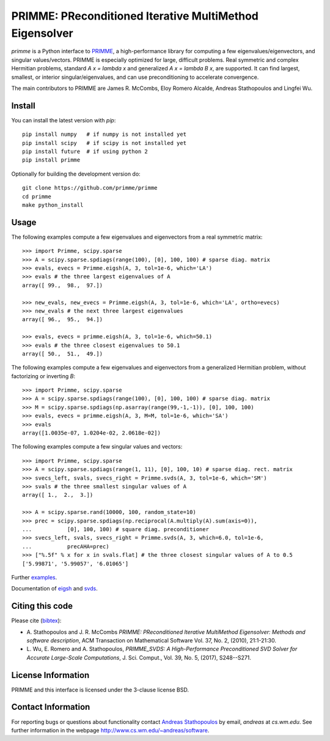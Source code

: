 
PRIMME: PReconditioned Iterative MultiMethod Eigensolver
========================================================

`primme` is a Python interface to PRIMME_, a high-performance library for computing a few eigenvalues/eigenvectors, and singular values/vectors.
PRIMME is especially optimized for large, difficult problems.
Real symmetric and complex Hermitian problems, standard `A x = \lambda x` and generalized `A x = \lambda B x`, are supported.
It can find largest, smallest, or interior singular/eigenvalues, and can use preconditioning to accelerate convergence.

The main contributors to PRIMME are James R. McCombs, Eloy Romero Alcalde, Andreas Stathopoulos and Lingfei Wu.

Install
-------

You can install the latest version with `pip`::

    pip install numpy   # if numpy is not installed yet
    pip install scipy   # if scipy is not installed yet
    pip install future  # if using python 2
    pip install primme

Optionally for building the development version do::

    git clone https://github.com/primme/primme
    cd primme
    make python_install

Usage
-----

The following examples compute a few eigenvalues and eigenvectors from a real symmetric matrix::

    >>> import Primme, scipy.sparse
    >>> A = scipy.sparse.spdiags(range(100), [0], 100, 100) # sparse diag. matrix
    >>> evals, evecs = Primme.eigsh(A, 3, tol=1e-6, which='LA')
    >>> evals # the three largest eigenvalues of A
    array([ 99.,  98.,  97.])

    >>> new_evals, new_evecs = Primme.eigsh(A, 3, tol=1e-6, which='LA', ortho=evecs)
    >>> new_evals # the next three largest eigenvalues
    array([ 96.,  95.,  94.])

    >>> evals, evecs = primme.eigsh(A, 3, tol=1e-6, which=50.1)
    >>> evals # the three closest eigenvalues to 50.1
    array([ 50.,  51.,  49.])


The following examples compute a few eigenvalues and eigenvectors from a generalized Hermitian problem, without factorizing or inverting `B`::

    >>> import Primme, scipy.sparse
    >>> A = scipy.sparse.spdiags(range(100), [0], 100, 100) # sparse diag. matrix
    >>> M = scipy.sparse.spdiags(np.asarray(range(99,-1,-1)), [0], 100, 100)
    >>> evals, evecs = primme.eigsh(A, 3, M=M, tol=1e-6, which='SA')
    >>> evals
    array([1.0035e-07, 1.0204e-02, 2.0618e-02])

The following examples compute a few singular values and vectors::

    >>> import Primme, scipy.sparse
    >>> A = scipy.sparse.spdiags(range(1, 11), [0], 100, 10) # sparse diag. rect. matrix
    >>> svecs_left, svals, svecs_right = Primme.svds(A, 3, tol=1e-6, which='SM')
    >>> svals # the three smallest singular values of A
    array([ 1.,  2.,  3.])

    >>> A = scipy.sparse.rand(10000, 100, random_state=10)
    >>> prec = scipy.sparse.spdiags(np.reciprocal(A.multiply(A).sum(axis=0)),
    ...           [0], 100, 100) # square diag. preconditioner
    >>> svecs_left, svals, svecs_right = Primme.svds(A, 3, which=6.0, tol=1e-6,
    ...           precAHA=prec)
    >>> ["%.5f" % x for x in svals.flat] # the three closest singular values of A to 0.5
    ['5.99871', '5.99057', '6.01065']

Further examples_.

Documentation of eigsh_ and svds_.

Citing this code 
----------------

Please cite (bibtex_):

* A. Stathopoulos and J. R. McCombs *PRIMME: PReconditioned Iterative
  MultiMethod Eigensolver: Methods and software description*, ACM
  Transaction on Mathematical Software Vol. 37, No. 2, (2010),
  21:1-21:30.

* L. Wu, E. Romero and A. Stathopoulos, *PRIMME_SVDS: A High-Performance
  Preconditioned SVD Solver for Accurate Large-Scale Computations*,
  J. Sci. Comput., Vol. 39, No. 5, (2017), S248--S271.

License Information
-------------------

PRIMME and this interface is licensed under the 3-clause license BSD.

Contact Information 
-------------------

For reporting bugs or questions about functionality contact `Andreas Stathopoulos`_ by
email, `andreas` at `cs.wm.edu`. See further information in
the webpage http://www.cs.wm.edu/~andreas/software.

.. _PRIMME: https://github.com/primme/primme
.. _`Andreas Stathopoulos`: http://www.cs.wm.edu/~andreas/software
.. _`github`: https://github.com/primme/primme
.. _`doc`: http://www.cs.wm.edu/~andreas/software/doc/readme.html
.. _PETSc: http://www.mcs.anl.gov/petsc/
.. _`bibtex`: https://raw.githubusercontent.com/primme/primme/master/doc/primme.bib
.. _eigsh: http://www.cs.wm.edu/~andreas/software/doc/pyeigsh.html
.. _svds: http://www.cs.wm.edu/~andreas/software/doc/pysvds.html
.. _examples: https://github.com/primme/primme/blob/master/Python/examples.py
